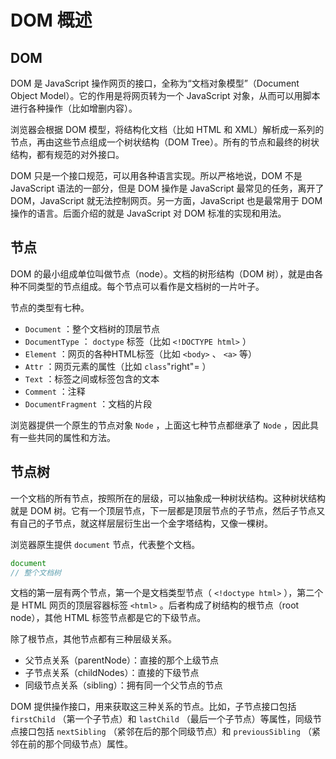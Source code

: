 * DOM 概述
  :PROPERTIES:
  :CUSTOM_ID: dom-概述
  :END:
** DOM
   :PROPERTIES:
   :CUSTOM_ID: dom
   :END:
DOM 是 JavaScript 操作网页的接口，全称为“文档对象模型”（Document Object
Model）。它的作用是将网页转为一个 JavaScript
对象，从而可以用脚本进行各种操作（比如增删内容）。

浏览器会根据 DOM 模型，将结构化文档（比如 HTML 和
XML）解析成一系列的节点，再由这些节点组成一个树状结构（DOM
Tree）。所有的节点和最终的树状结构，都有规范的对外接口。

DOM 只是一个接口规范，可以用各种语言实现。所以严格地说，DOM 不是
JavaScript 语法的一部分，但是 DOM 操作是 JavaScript 最常见的任务，离开了
DOM，JavaScript 就无法控制网页。另一方面，JavaScript 也是最常用于 DOM
操作的语言。后面介绍的就是 JavaScript 对 DOM 标准的实现和用法。

** 节点
   :PROPERTIES:
   :CUSTOM_ID: 节点
   :END:
DOM 的最小组成单位叫做节点（node）。文档的树形结构（DOM
树），就是由各种不同类型的节点组成。每个节点可以看作是文档树的一片叶子。

节点的类型有七种。

- =Document= ：整个文档树的顶层节点
- =DocumentType= ： =doctype= 标签（比如 =<!DOCTYPE html>= ）
- =Element= ：网页的各种HTML标签（比如 =<body>= 、 =<a>= 等）
- =Attr= ：网页元素的属性（比如 =class="right"= ）
- =Text= ：标签之间或标签包含的文本
- =Comment= ：注释
- =DocumentFragment= ：文档的片段

浏览器提供一个原生的节点对象 =Node= ，上面这七种节点都继承了 =Node=
，因此具有一些共同的属性和方法。

** 节点树
   :PROPERTIES:
   :CUSTOM_ID: 节点树
   :END:
一个文档的所有节点，按照所在的层级，可以抽象成一种树状结构。这种树状结构就是
DOM
树。它有一个顶层节点，下一层都是顶层节点的子节点，然后子节点又有自己的子节点，就这样层层衍生出一个金字塔结构，又像一棵树。

浏览器原生提供 =document= 节点，代表整个文档。

#+begin_src js
  document
  // 整个文档树
#+end_src

文档的第一层有两个节点，第一个是文档类型节点（ =<!doctype html>=
），第二个是 HTML 网页的顶层容器标签 =<html>=
。后者构成了树结构的根节点（root node），其他 HTML
标签节点都是它的下级节点。

除了根节点，其他节点都有三种层级关系。

- 父节点关系（parentNode）：直接的那个上级节点
- 子节点关系（childNodes）：直接的下级节点
- 同级节点关系（sibling）：拥有同一个父节点的节点

DOM 提供操作接口，用来获取这三种关系的节点。比如，子节点接口包括
=firstChild= （第一个子节点）和 =lastChild=
（最后一个子节点）等属性，同级节点接口包括 =nextSibling=
（紧邻在后的那个同级节点）和 =previousSibling=
（紧邻在前的那个同级节点）属性。
